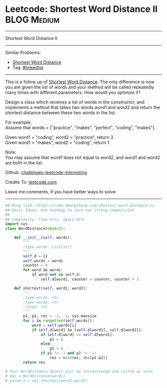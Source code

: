 * Leetcode: Shortest Word Distance II                           :BLOG:Medium:
#+STARTUP: showeverything
#+OPTIONS: toc:nil \n:t ^:nil creator:nil d:nil
:PROPERTIES:
:type:     array
:END:
---------------------------------------------------------------------
Shortest Word Distance II
---------------------------------------------------------------------
Similar Problems:
- [[https://code.dennyzhang.com/shortest-word-distance][Shortest Word Distance]]
- Tag: [[https://code.dennyzhang.com/tag/linkedlist][#linkedlist]]
---------------------------------------------------------------------
This is a follow up of [[https://code.dennyzhang.com/shortest-word-distance][Shortest Word Distance]]. The only difference is now you are given the list of words and your method will be called repeatedly many times with different parameters. How would you optimize it?

Design a class which receives a list of words in the constructor, and implements a method that takes two words word1 and word2 and return the shortest distance between these two words in the list.

For example,
Assume that words = ["practice", "makes", "perfect", "coding", "makes"].

Given word1 = "coding", word2 = "practice", return 3.
Given word1 = "makes", word2 = "coding", return 1.

Note:
You may assume that word1 does not equal to word2, and word1 and word2 are both in the list.

Github: [[url-external:https://github.com/DennyZhang/challenges-leetcode-interesting/tree/master/shortest-word-distance-ii][challenges-leetcode-interesting]]

Credits To: [[url-external:https://leetcode.com/problems/shortest-word-distance-ii/description/][leetcode.com]]

Leave me comments, if you have better ways to solve.
---------------------------------------------------------------------

#+BEGIN_SRC python
## Blog link: https://code.dennyzhang.com/shortest-word-distance-ii
## Basic Ideas: Use hashmap to save two string comparision
##
## Complexity: Time O(n), Space O(n)
import sys
class WordDistance(object):

    def __init__(self, words):
        """
        :type words: List[str]
        """
        self.d = {}
        self.words = words
        counter = 0
        for word in words:
            if word not in self.d:
                self.d[word], counter = counter, counter + 1

    def shortest(self, word1, word2):
        """
        :type word1: str
        :type word2: str
        :rtype: int
        """
        p1, p2, res = -1, -1, sys.maxsize
        for i in range(len(self.words)):
            word = self.words[i]
            if self.d[word] in [self.d[word1], self.d[word2]]:
                if self.d[word] == self.d[word1]:
                    p1 = i
                else:
                    p2 = i
                if p1 != -1 and p2 != -1:
                    res = min(res, abs(p1-p2))
        return res

# Your WordDistance object will be instantiated and called as such:
# obj = WordDistance(words)
# param_1 = obj.shortest(word1,word2)
#+END_SRC

